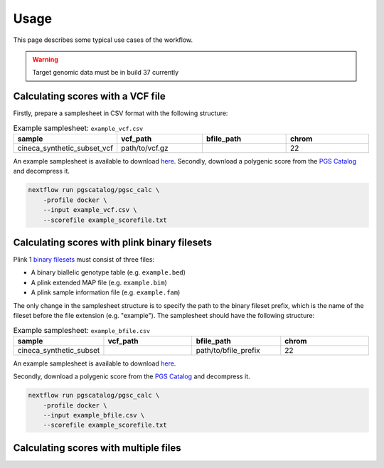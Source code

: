 Usage
=====

This page describes some typical use cases of the workflow.

.. warning:: Target genomic data must be in build 37 currently
   
Calculating scores with a VCF file
----------------------------------

Firstly, prepare a samplesheet in CSV format with the following structure:

.. list-table:: Example samplesheet: ``example_vcf.csv``
   :widths: 25 25 25 25
   :header-rows: 1

   * - sample
     - vcf_path
     - bfile_path
     - chrom
   * - cineca_synthetic_subset_vcf
     - path/to/vcf.gz
     - 
     - 22

An example samplesheet is available to download `here <https://github.com/PGScatalog/pgsc_calc/blob/master/assets/examples/example_data/bfile_samplesheet.csv>`_.       
Secondly, download a polygenic score from the `PGS Catalog`_ and decompress it.

.. code-block:: bash

    nextflow run pgscatalog/pgsc_calc \
        -profile docker \
        --input example_vcf.csv \
        --scorefile example_scorefile.txt

.. _`PGS Catalog`: https://www.pgscatalog.org/

Calculating scores with plink binary filesets
---------------------------------------------

Plink 1 `binary filesets`_ must consist of three files:

- A binary biallelic genotype table (e.g. ``example.bed``)
- A plink extended MAP file (e.g. ``example.bim``)
- A plink sample information file (e.g. ``example.fam``)
  
The only change in the samplesheet structure is to specify the path to the
binary fileset prefix, which is the name of the fileset before the file extension
(e.g. "example"). The samplesheet should have the following structure:

.. list-table:: Example samplesheet: ``example_bfile.csv``
   :widths: 25 25 25 25
   :header-rows: 1

   * - sample
     - vcf_path
     - bfile_path
     - chrom
   * - cineca_synthetic_subset
     -
     - path/to/bfile_prefix
     - 22

An example samplesheet is available to download `here <https://github.com/PGScatalog/pgsc_calc/blob/master/assets/examples/example_data/bfile_samplesheet.csv>`_.

Secondly, download a polygenic score from the `PGS Catalog`_ and decompress it.

.. code-block:: bash

    nextflow run pgscatalog/pgsc_calc \
        -profile docker \
        --input example_bfile.csv \
        --scorefile example_scorefile.txt

.. _`binary filesets`: https://www.cog-genomics.org/plink2/formats#bed

Calculating scores with multiple files
--------------------------------------
